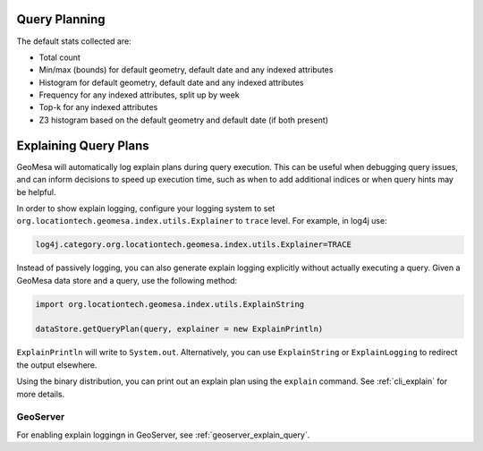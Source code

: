 Query Planning
--------------

.. _stats_collected:

The default stats collected are:

* Total count
* Min/max (bounds) for default geometry, default date and any indexed attributes
* Histogram for default geometry, default date and any indexed attributes
* Frequency for any indexed attributes, split up by week
* Top-k for any indexed attributes
* Z3 histogram based on the default geometry and default date (if both present)


.. _explain_query:

Explaining Query Plans
----------------------

GeoMesa will automatically log explain plans during query execution. This can be useful when debugging
query issues, and can inform decisions to speed up execution time, such as when to add additional indices
or when query hints may be helpful.

In order to show explain logging, configure your logging system to set
``org.locationtech.geomesa.index.utils.Explainer`` to ``trace`` level. For example, in log4j use:

.. code-block:: bash

    log4j.category.org.locationtech.geomesa.index.utils.Explainer=TRACE

Instead of passively logging, you can also generate explain logging explicitly without actually executing a query.
Given a GeoMesa data store and a query, use the following method:

.. code-block:: scala

    import org.locationtech.geomesa.index.utils.ExplainString

    dataStore.getQueryPlan(query, explainer = new ExplainPrintln)

``ExplainPrintln`` will write to ``System.out``. Alternatively, you can use ``ExplainString`` or
``ExplainLogging`` to redirect the output elsewhere.

Using the binary distribution, you can print out an explain plan using the ``explain`` command. See
:ref:`cli_explain` for more details.

GeoServer
^^^^^^^^^

For enabling explain loggingn in GeoServer, see :ref:`geoserver_explain_query`.
